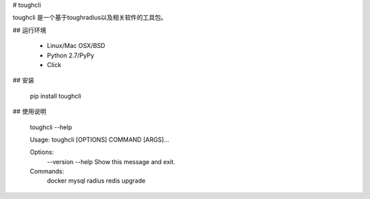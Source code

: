 # toughcli

toughcli 是一个基于toughradius以及相关软件的工具包。

## 运行环境

    - Linux/Mac OSX/BSD
    - Python 2.7/PyPy
    - Click

## 安装

    pip install toughcli

## 使用说明

    toughcli --help


    Usage: toughcli [OPTIONS] COMMAND [ARGS]...

    Options:
      --version
      --help     Show this message and exit.

    Commands:
      docker
      mysql
      radius
      redis
      upgrade





